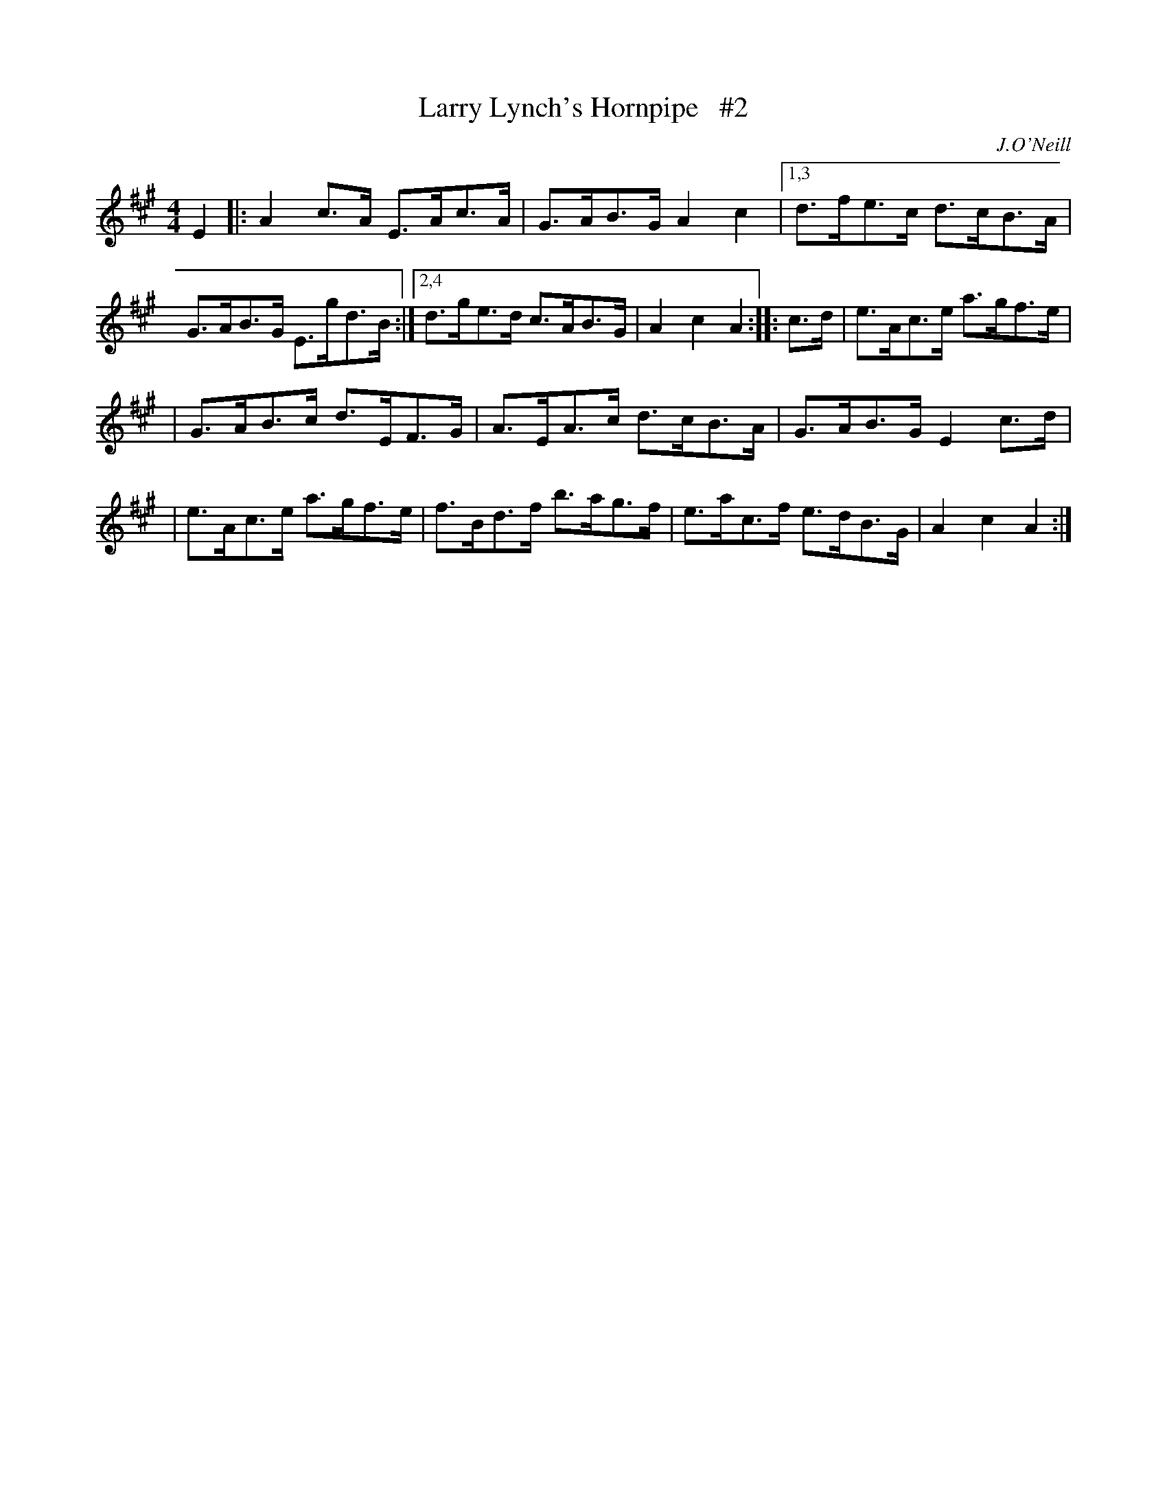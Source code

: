 X: 1688
T: Larry Lynch's Hornpipe   #2
R: hornpipe, reel
%S: s:2 b:14(7+7)
B: O'Neill's 1850 #1688
O: J.O'Neill
M: 4/4
L: 1/8
K: A
E2 \
|: A2c>A E>Ac>A | G>AB>G A2c2 |\
[1,3 d>fe>c d>cB>A | G>AB>G E>gd>B :|\
[2,4 d>ge>d c>AB>G | A2c2 A2 :: c>d \
| e>Ac>e a>gf>e |
| G>AB>c d>EF>G \
| A>EA>c d>cB>A | G>AB>G E2c>d |\
| e>Ac>e a>gf>e | f>Bd>f b>ag>f \
| e>ac>f e>dB>G | A2c2 A2 :|
